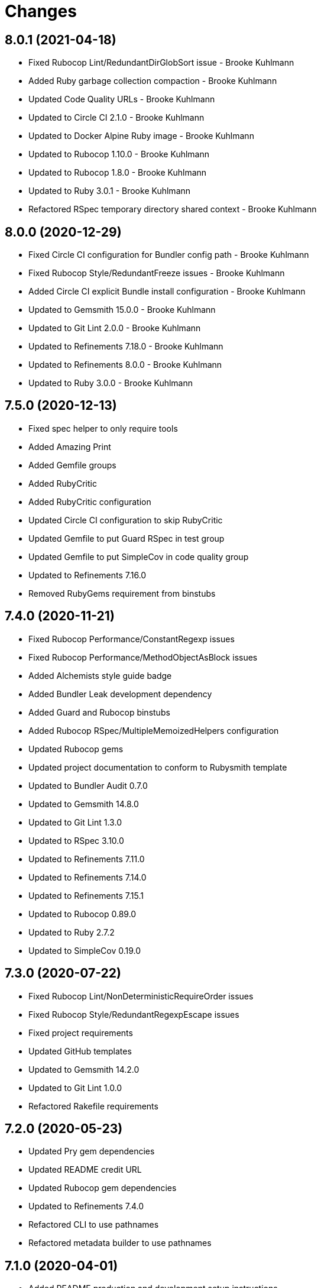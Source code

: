 = Changes

== 8.0.1 (2021-04-18)

* Fixed Rubocop Lint/RedundantDirGlobSort issue - Brooke Kuhlmann
* Added Ruby garbage collection compaction - Brooke Kuhlmann
* Updated Code Quality URLs - Brooke Kuhlmann
* Updated to Circle CI 2.1.0 - Brooke Kuhlmann
* Updated to Docker Alpine Ruby image - Brooke Kuhlmann
* Updated to Rubocop 1.10.0 - Brooke Kuhlmann
* Updated to Rubocop 1.8.0 - Brooke Kuhlmann
* Updated to Ruby 3.0.1 - Brooke Kuhlmann
* Refactored RSpec temporary directory shared context - Brooke Kuhlmann

== 8.0.0 (2020-12-29)

* Fixed Circle CI configuration for Bundler config path - Brooke Kuhlmann
* Fixed Rubocop Style/RedundantFreeze issues - Brooke Kuhlmann
* Added Circle CI explicit Bundle install configuration - Brooke Kuhlmann
* Updated to Gemsmith 15.0.0 - Brooke Kuhlmann
* Updated to Git Lint 2.0.0 - Brooke Kuhlmann
* Updated to Refinements 7.18.0 - Brooke Kuhlmann
* Updated to Refinements 8.0.0 - Brooke Kuhlmann
* Updated to Ruby 3.0.0 - Brooke Kuhlmann

== 7.5.0 (2020-12-13)

* Fixed spec helper to only require tools
* Added Amazing Print
* Added Gemfile groups
* Added RubyCritic
* Added RubyCritic configuration
* Updated Circle CI configuration to skip RubyCritic
* Updated Gemfile to put Guard RSpec in test group
* Updated Gemfile to put SimpleCov in code quality group
* Updated to Refinements 7.16.0
* Removed RubyGems requirement from binstubs

== 7.4.0 (2020-11-21)

* Fixed Rubocop Performance/ConstantRegexp issues
* Fixed Rubocop Performance/MethodObjectAsBlock issues
* Added Alchemists style guide badge
* Added Bundler Leak development dependency
* Added Guard and Rubocop binstubs
* Added Rubocop RSpec/MultipleMemoizedHelpers configuration
* Updated Rubocop gems
* Updated project documentation to conform to Rubysmith template
* Updated to Bundler Audit 0.7.0
* Updated to Gemsmith 14.8.0
* Updated to Git Lint 1.3.0
* Updated to RSpec 3.10.0
* Updated to Refinements 7.11.0
* Updated to Refinements 7.14.0
* Updated to Refinements 7.15.1
* Updated to Rubocop 0.89.0
* Updated to Ruby 2.7.2
* Updated to SimpleCov 0.19.0

== 7.3.0 (2020-07-22)

* Fixed Rubocop Lint/NonDeterministicRequireOrder issues
* Fixed Rubocop Style/RedundantRegexpEscape issues
* Fixed project requirements
* Updated GitHub templates
* Updated to Gemsmith 14.2.0
* Updated to Git Lint 1.0.0
* Refactored Rakefile requirements

== 7.2.0 (2020-05-23)

* Updated Pry gem dependencies
* Updated README credit URL
* Updated Rubocop gem dependencies
* Updated to Refinements 7.4.0
* Refactored CLI to use pathnames
* Refactored metadata builder to use pathnames

== 7.1.0 (2020-04-01)

* Added README production and development setup instructions
* Updated README project requirements
* Updated documentation to ASCII Doc format
* Updated gem identity to use constants
* Updated gemspec URLs
* Updated gemspec to require relative path
* Updated to Code of Conduct 2.0.0
* Updated to Reek 5.6.0
* Updated to Reek 6.0.0
* Updated to Rubocop 0.79.0
* Updated to Ruby 2.7.1
* Updated to SimpleCov 0.18.0
* Removed Code Climate support
* Removed README images
* Removed invalid metadata error keyword argument
* Removed tagger keys keyword argument
* Refactored specs to lib parent folder

== 7.0.0 (2020-01-01)

* Fixed SimpleCov setup in RSpec spec helper.
* Added gem console.
* Added setup script.
* Updated Pry development dependencies.
* Updated to Gemsmith 14.0.0
* Updated to Git Cop 4.0.0
* Updated to Refinments 7.0.0.
* Updated to Rubocop 0.77.0.
* Updated to Rubocop 0.78.0.
* Updated to Rubocop Performance 1.5.0.
* Updated to Rubocop RSpec 1.37.0.
* Updated to Rubocop Rake 0.5.0.
* Updated to Ruby 2.7.0.
* Updated to SimpleCov 0.17.0.
* Removed unused development dependencies.

== 6.1.4 (2019-11-01)

* Added Rubocop Rake support.
* Updated to RSpec 3.9.0.
* Updated to Rake 13.0.0.
* Updated to Rubocop 0.75.0.
* Updated to Rubocop 0.76.0.
* Updated to Ruby 2.6.5.

== 6.1.3 (2019-09-01)

* Updated to Rubocop 0.73.0.
* Updated to Rubocop Performance 1.4.0.
* Updated to Ruby 2.6.4.
* Refactored RSpec helper support requirements.

== 6.1.2 (2019-06-01)

* Fixed RSpec/ContextWording issues.
* Updated contributing documentation.
* Updated to Gemsmith 13.5.0.
* Updated to Git Cop 3.5.0.
* Updated to Reek 5.4.0.
* Updated to Rubocop 0.69.0.
* Updated to Rubocop Performance 1.3.0.
* Updated to Rubocop RSpec 1.33.0.

== 6.1.1 (2019-05-01)

* Fixed Rubocop layout issues.
* Added Rubocop Performance gem.
* Added Ruby warnings to RSpec helper.
* Added project icon to README.
* Updated RSpec helper to verify constant names.
* Updated to Code Quality 4.0.0.
* Updated to Rubocop 0.67.0.
* Updated to Ruby 2.6.3.

== 6.1.0 (2019-04-01)

* Fixed Rubocop Style/MethodCallWithArgsParentheses issues.
* Updated to Rubocop 0.63.0.
* Updated to Ruby 2.6.1.
* Updated to Ruby 2.6.2.
* Removed RSpec standard output/error suppression.

== 6.0.0 (2019-01-01)

* Fixed Circle CI cache for Ruby version.
* Fixed Layout/EmptyLineAfterGuardClause cop issues.
* Fixed Markdown ordered list numbering.
* Fixed Rubocop RSpec/MultipleExpectations issue.
* Fixed Rubocop RSpec/NamedSubject issues.
* Added Circle CI Bundler cache.
* Added Rubocop RSpec gem.
* Updated Circle CI Code Climate test reporting.
* Updated README documentation.
* Updated Semantic Versioning links to be HTTPS.
* Updated to Contributor Covenant Code of Conduct 1.4.1.
* Updated to Gemsmith 13.0.0.
* Updated to Git Cop 3.0.0.
* Updated to RSpec 3.8.0.
* Updated to Reek 5.0.
* Updated to Refinements 6.0.0.
* Updated to Rubocop 0.57.0.
* Updated to Rubocop 0.58.0.
* Updated to Rubocop 0.60.0.
* Updated to Rubocop 0.61.x.
* Updated to Rubocop 0.62.0.
* Updated to Ruby 2.5.2.
* Updated to Ruby 2.5.3.
* Updated to Ruby 2.6.0.
* Removed Rubocop Lint/Void CheckForMethodsWithNoSideEffects check.
* Removed `--convert` option (use `--encode` instead).
* Refactored converters as encoders.
* Refactored number regular expression pattern.
* Refactored picture metadata as image metadata.

== 5.2.0 (2018-05-01)

* Updated project changes to use semantic versions.
* Updated to Gemsmith 12.0.0.
* Updated to Git Cop 2.2.0.
* Updated to Refinements 5.2.0.

== 5.1.0 (2018-04-01)

* Fixed gemspec issues with missing gem signing key/certificate.
* Added gemspec metadata for source, changes, and issue tracker URLs.
* Updated README license information.
* Updated gem dependencies.
* Updated to Circle CI 2.0.0 configuration.
* Updated to Refinements 5.1.0.
* Updated to Rubocop 0.53.0.
* Updated to Ruby 2.5.1.
* Removed Circle CI Bundler cache.
* Removed Gemnasium support.
* Removed Patreon badge from README.
* Refactored temp dir shared context as a pathname.

== 5.0.0 (2018-01-01)

* Updated Code Climate badges.
* Updated Code Climate configuration to Version 2.0.0.
* Updated to Apache 2.0 license.
* Updated to Rubocop 0.52.0.
* Updated to Ruby 2.4.3.
* Updated to Ruby 2.5.0.
* Removed documentation for secure installs.
* Refactored code to use Ruby 2.5.0 `Array#append` syntax.

== 4.4.1 (2017-11-19)

* Updated to Git Cop 1.7.0.
* Updated to Rake 12.3.0.

== 4.4.0 (2017-10-29)

* Added Bundler Audit gem.
* Added dynamic formatting of RSpec output.
* Updated CONTRIBUTING documentation.
* Updated GitHub templates.
* Updated gem dependencies.
* Updated to Git Cop 1.3.0.
* Updated to Rubocop 0.50.0.
* Updated to Rubocop 0.51.0.
* Updated to Ruby 2.4.2.
* Removed Pry State gem.

== 4.3.0 (2017-06-18)

* Added Circle CI support.
* Added Git Cop code quality task.
* Updated Guardfile to always run RSpec with documentation format.
* Updated README headers.
* Updated Rubocop configuration.
* Updated command line usage in CLI specs.
* Updated gem dependencies.
* Updated to Gemsmith 10.0.0.
* Updated to Ruby 2.4.1.
* Removed Thor+ gem.
* Removed Travis CI support.
* Refactored CLI version/help specs.

== 4.2.0 (2017-02-26)

* Fixed Travis CI configuration to not update gems.
* Added CLI `--convert` option for converting audio.
* Added FLAC album converter support.
* Added FLAC file metadata.
* Added FLAC metadata formatter.
* Added FLAC metadata tagger.
* Added FLAC picture metadata.
* Added FLAC tag metadata.
* Added FLAC track file converter support.
* Added Flacsmith-specific error support.
* Added Refinements gem.
* Added code quality Rake task.
* Added invalid metadata tag error.
* Updated README semantic versioning order.
* Updated RSpec configuration to output documentation when running.
* Updated RSpec spec helper to enable color output.
* Updated Rubocop Metrics/LineLength to 100 characters.
* Updated Rubocop Metrics/ParameterLists max to three.
* Updated Rubocop to import from global configuration.
* Updated Travis CI configuration to use latest RubyGems version.
* Updated contributing documentation.
* Updated gemspec to require Ruby 2.4.0 or higher.
* Updated to Rubocop 0.47.
* Updated to Ruby 2.4.0.
* Removed Code Climate code comment checks.
* Removed Flacfile object.
* Removed Rubocop Style/Documentation check.
* Removed `.bundle` directory from `.gitignore`.
* Refactored CLI to use new metadata objects.
* Refactored FLAC metadata updater as builder.
* Refactored Reek and Rubocop issues.

== 4.1.0 (2016-12-18)

* Fixed Rakefile support for RSpec, Reek, Rubocop, and SCSS Lint.
* Updated Circle CI configuration to use latest packages.
* Updated Travis CI configuration to use defaults.
* Updated to Gemsmith 8.2.x.
* Updated to Rake 12.x.x.
* Updated to Rubocop 0.46.x.
* Updated to Ruby 2.3.2.
* Updated to Ruby 2.3.3.

== 4.0.0 (2016-11-14)

* Fixed Rakefile to safely load Gemsmith tasks.
* Fixed Ruby pragma.
* Fixed contributing guideline links.
* Added CLI version and help specs.
* Added Code Climate engine support.
* Added GitHub issue and pull request templates.
* Added Reek support.
* Added Rubocop Style/SignalException cop style.
* Added `Gemfile.lock` to `.gitignore`.
* Added bond, wirb, hirb, and awesome_print development dependencies.
* Added frozen string literal pragma.
* Updated CLI command option documentation.
* Updated GitHub issue and pull request templates.
* Updated README secure gem install documentation.
* Updated README versioning documentation.
* Updated RSpec temp directory to use Bundler root path.
* Updated Rubocop PercentLiteralDelimiters and AndOr styles.
* Updated gemspec with conservative versions.
* Updated to Code Climate Test Reporter 1.0.0.
* Updated to Code of Conduct, Version 1.4.0.
* Updated to Gemsmith 7.7.0.
* Updated to Gemsmith 8.1.0.
* Updated to RSpec 3.5.0.
* Updated to Rubocop 0.44.
* Updated to Ruby 2.3.1.
* Updated to Thor+ 4.0.0.
* Removed CHANGELOG.md (use CHANGES.md instead).
* Removed Rake console task.
* Removed gem name from CLI version description.
* Removed gemspec description.
* Removed rb-fsevent development dependency from gemspec.
* Removed terminal notifier gems from gemspec.
* Refactored RSpec spec helper configuration.
* Refactored gemspec to use default security keys.
* Refactored source requirements.
* Refactored specs to *flacsmith* folder.

== 3.0.0 (2016-01-20)

* Added IRB development console Rake task support.
* Updated gem binary shebang comment format.
* Updated to Ruby 2.3.0.
* Removed RSpec default monkey patching behavior.
* Removed Ruby 2.1.x and 2.2.x support.

== 2.3.0 (2015-12-02)

* Fixed README URLs to use HTTPS schemes where possible.
* Fixed README test command instructions.
* Added Gemsmith development support.
* Added Identity module description.
* Added Patreon badge to README.
* Added Rubocop support.
* Added [pry-state](https://github.com/SudhagarS/pry-state) support.
* Added gem configuration file name to identity.
* Added gem label to CLI version description.
* Added package name to CLI.
* Added project name to README.
* Added table of contents to README.
* Updated Code Climate to run when CI ENV is set.
* Updated Code of Conduct 1.3.0.
* Updated README with Tocer generated Table of Contents.
* Updated RSpec support kit with new Gemsmith changes.
* Updated to Code Climate SVG badge icons.
* Updated to Ruby 2.2.3.
* Updated to SVG README icons.
* Removed GitTip badge from README.
* Removed Travis CI Docker requirements.
* Removed unnecessary exclusions from .gitignore.

== 2.2.0 (2015-07-05)

* Removed JRuby support (no longer officially supported).
* Fixed secure gem installs (new cert has 10 year lifespan).
* Updated to Ruby 2.2.2.
* Added CLI process title support.
* Added code of conduct documentation.

== 2.1.0 (2015-03-12)

* Fixed bug where track label prefixed with numbers would be lost.
* Updated to Ruby 2.2.1.

== 2.0.0 (2015-01-01)

* Removed Ruby 2.0.0 support.
* Removed Rubinius support.
* Updated to Ruby 2.2.0.
* Updated to Thor+ 2.x.x.
* Updated spec helper to comment custom config until needed.
* Updated gemspec to use RUBY_GEM_SECURITY env var for gem certs.

== 1.0.0 (2014-10-22)

* Updated to Ruby 2.1.3.
* Updated to Rubinius 2.2.10.
* Updated gemspec to add security keys unless in a CI environment.
* Updated Code Climate to run only if environment variable is present.
* Updated gemspec author email address.
* Added author and email arrays to gemspec.
* Added the Guard Terminal Notifier gem.
* Added silencing of metaflac native errors.
* Refactored RSpec configuration, support, and kit folders.

== 0.2.0 (2014-07-06)

* Added Code Climate test coverage support.
* Updated to Ruby 2.1.2.
* Updated file metadata rebuilding messages to say "Rebuilding" instead of "processing".
* Updated gem-public.pem for gem install certificate chain.

== 0.1.0 (2014-04-21)

* Initial version.
